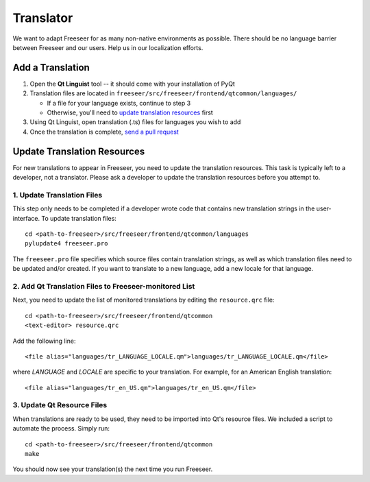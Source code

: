 Translator
==========

We want to adapt Freeseer for as many non-native environments as possible. There
should be no language barrier between Freeseer and our users. Help us in our
localization efforts.

Add a Translation
-----------------

1. Open the **Qt Linguist** tool --
   it should come with your installation of PyQt

2. Translation files are located in
   ``freeseer/src/freeseer/frontend/qtcommon/languages/``

   - If a file for your language exists, continue to step 3
   - Otherwise, you'll need to `update translation resources`_ first


3. Using Qt Linguist, open translation (.ts) files for languages you wish to add
  
4. Once the translation is complete, `send a pull request
   <https://help.github.com/articles/creating-a-pull-request>`_

.. seealso::
  `Qt Linguist manual for translators
  <http://qt-project.org/doc/qt-4.8/linguist-translators.html>`_


Update Translation Resources
----------------------------

For new translations to appear in Freeseer, you need to update the translation
resources. This task is typically left to a developer, not a translator.
Please ask a developer to update the translation resources before you attempt to.

1. Update Translation Files
^^^^^^^^^^^^^^^^^^^^^^^^^^^

This step only needs to be completed if a developer wrote code that contains
new translation strings in the user-interface. To update translation files::

   cd <path-to-freeseer>/src/freeseer/frontend/qtcommon/languages
   pylupdate4 freeseer.pro
  
The ``freeseer.pro`` file specifies which source files contain translation
strings, as well as which translation files need to be updated and/or created.
If you want to translate to a new language, add a new locale for that language.

2. Add Qt Translation Files to Freeseer-monitored List
^^^^^^^^^^^^^^^^^^^^^^^^^^^^^^^^^^^^^^^^^^^^^^^^^^^^^^

Next, you need to update the list of monitored translations by editing the
``resource.qrc`` file:: 
   
   cd <path-to-freeseer>/src/freeseer/frontend/qtcommon
   <text-editor> resource.qrc
   
Add the following line::

   <file alias="languages/tr_LANGUAGE_LOCALE.qm">languages/tr_LANGUAGE_LOCALE.qm</file>

where `LANGUAGE` and `LOCALE` are specific to your translation.
For example, for an American English translation::

   <file alias="languages/tr_en_US.qm">languages/tr_en_US.qm</file>


3. Update Qt Resource Files
^^^^^^^^^^^^^^^^^^^^^^^^^^^

When translations are ready to be used, they need to be imported into Qt's resource files.
We included a script to automate the process. Simply run::

   cd <path-to-freeseer>/src/freeseer/frontend/qtcommon
   make

You should now see your translation(s) the next time you run Freeseer.
